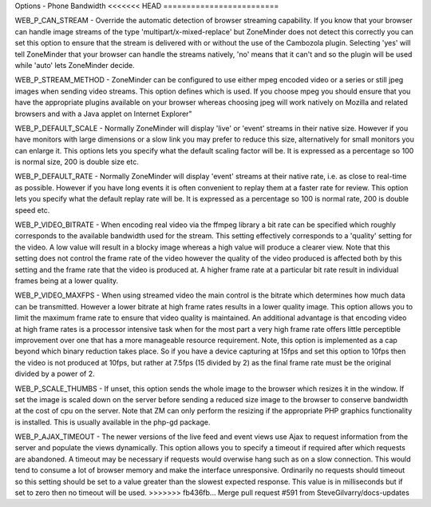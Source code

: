 Options - Phone Bandwidth
<<<<<<< HEAD
=========================

.. image:: images/Options_BW_Phone.png

=======
-------------------------

.. image:: images/Options_BW_Phone.png

WEB_P_CAN_STREAM - Override the automatic detection of browser streaming capability. If you know that your browser can handle image streams of the type 'multipart/x-mixed-replace' but ZoneMinder does not detect this correctly you can set this option to ensure that the stream is delivered with or without the use of the Cambozola plugin. Selecting 'yes' will tell ZoneMinder that your browser can handle the streams natively, 'no' means that it can't and so the plugin will be used while 'auto' lets ZoneMinder decide.

WEB_P_STREAM_METHOD - ZoneMinder can be configured to use either mpeg encoded video or a series or still jpeg images when sending video streams. This option defines which is used. If you choose mpeg you should ensure that you have the appropriate plugins available on your browser whereas choosing jpeg will work natively on Mozilla and related browsers and with a Java applet on Internet Explorer"

WEB_P_DEFAULT_SCALE - Normally ZoneMinder will display 'live' or 'event' streams in their native size. However if you have monitors with large dimensions or a slow link you may prefer to reduce this size, alternatively for small monitors you can enlarge it. This options lets you specify what the default scaling factor will be. It is expressed as a percentage so 100 is normal size, 200 is double size etc.

WEB_P_DEFAULT_RATE - Normally ZoneMinder will display 'event' streams at their native rate, i.e. as close to real-time as possible. However if you have long events it is often convenient to replay them at a faster rate for review. This option lets you specify what the default replay rate will be. It is expressed as a percentage so 100 is normal rate, 200 is double speed etc.

WEB_P_VIDEO_BITRATE - When encoding real video via the ffmpeg library a bit rate can be specified which roughly corresponds to the available bandwidth used for the stream. This setting effectively corresponds to a 'quality' setting for the video. A low value will result in a blocky image whereas a high value will produce a clearer view. Note that this setting does not control the frame rate of the video however the quality of the video produced is affected both by this setting and the frame rate that the video is produced at. A higher frame rate at a particular bit rate result in individual frames being at a lower quality.

WEB_P_VIDEO_MAXFPS - When using streamed video the main control is the bitrate which determines how much data can be transmitted. However a lower bitrate at high frame rates results in a lower quality image. This option allows you to limit the maximum frame rate to ensure that video quality is maintained. An additional advantage is that encoding video at high frame rates is a processor intensive task when for the most part a very high frame rate offers little perceptible improvement over one that has a more manageable resource requirement. Note, this option is implemented as a cap beyond which binary reduction takes place. So if you have a device capturing at 15fps and set this option to 10fps then the video is not produced at 10fps, but rather at 7.5fps (15 divided by 2) as the final frame rate must be the original divided by a power of 2.

WEB_P_SCALE_THUMBS - If unset, this option sends the whole image to the browser which resizes it in the window. If set the image is scaled down on the server before sending a reduced size image to the browser to conserve bandwidth at the cost of cpu on the server. Note that ZM can only perform the resizing if the appropriate PHP graphics functionality is installed. This is usually available in the php-gd package.

WEB_P_AJAX_TIMEOUT - The newer versions of the live feed and event views use Ajax to request information from the server and populate the views dynamically. This option allows you to specify a timeout if required after which requests are abandoned. A timeout may be necessary if requests would overwise hang such as on a slow connection. This would tend to consume a lot of browser memory and make the interface unresponsive. Ordinarily no requests should timeout so this setting should be set to a value greater than the slowest expected response. This value is in milliseconds but if set to zero then no timeout will be used.
>>>>>>> fb436fb... Merge pull request #591 from SteveGilvarry/docs-updates
